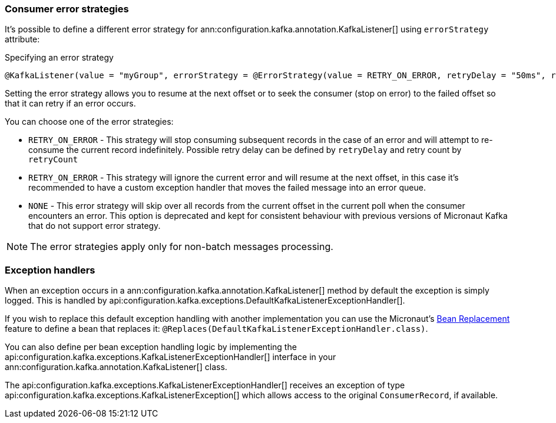 === Consumer error strategies

It's possible to define a different error strategy for ann:configuration.kafka.annotation.KafkaListener[] using `errorStrategy` attribute:

.Specifying an error strategy
[source,java]
----
@KafkaListener(value = "myGroup", errorStrategy = @ErrorStrategy(value = RETRY_ON_ERROR, retryDelay = "50ms", retryCount=3))
----

Setting the error strategy allows you to resume at the next offset or to seek the consumer (stop on error) to the failed offset so that it can retry if an error occurs.

You can choose one of the error strategies:

- `RETRY_ON_ERROR` - This strategy will stop consuming subsequent records in the case of an error and will attempt to re-consume the current record indefinitely. Possible retry delay can be defined by `retryDelay` and retry count by `retryCount`

- `RETRY_ON_ERROR` - This strategy will ignore the current error and will resume at the next offset, in this case it's recommended to have a custom exception handler that moves the failed message into an error queue.

- `NONE` - This error strategy will skip over all records from the current offset in the current poll when the consumer encounters an error. This option is deprecated and kept for consistent behaviour with previous versions of Micronaut Kafka that do not support error strategy.

NOTE: The error strategies apply only for non-batch messages processing.


=== Exception handlers

When an exception occurs in a ann:configuration.kafka.annotation.KafkaListener[] method by default the exception is simply logged. This is handled by api:configuration.kafka.exceptions.DefaultKafkaListenerExceptionHandler[].

If you wish to replace this default exception handling with another implementation you can use the Micronaut's <<replaces, Bean Replacement>> feature to define a bean that replaces it: `@Replaces(DefaultKafkaListenerExceptionHandler.class)`.

You can also define per bean exception handling logic by implementing the api:configuration.kafka.exceptions.KafkaListenerExceptionHandler[] interface in your ann:configuration.kafka.annotation.KafkaListener[] class.

The api:configuration.kafka.exceptions.KafkaListenerExceptionHandler[] receives an exception of type api:configuration.kafka.exceptions.KafkaListenerException[] which allows access to the original `ConsumerRecord`, if available.
